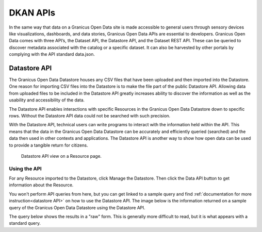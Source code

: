 .. _`user-docs DKAN APIs`
=========
DKAN APIs
=========

In the same way that data on a Granicus Open Data site is made accessible to general users through sensory devices like visualizations, dashboards, and data stories, Granicus Open Data APIs are essential to developers. Granicus Open Data comes with three API’s, the Dataset API, the Datastore API, and the Dataset REST API. These can be queried to discover metadata associated with the catalog or a specific dataset. It can also be harvested by other portals by complying with the API standard data.json.

Datastore API
-------------

The Granicus Open Data Datastore houses any CSV files that have been uploaded and then imported into the Datastore. One reason for importing CSV files into the Datastore is to make the file part of the public Datastore API. Allowing data from uploaded files to be included in the Datastore API greatly increases ability to discover the information as well as the usability and accessibility of the data.

The Datastore API enables interactions with specific Resources in the Granicus Open Data Datastore down to specific rows. Without the Datastore API data could not be searched with such precision.  

With the Datastore API, technical users can write programs to interact with the information held within the API. This means that the data in the Granicus Open Data Datastore can be accurately and efficiently queried (searched) and the data then used in other contexts and applications. The Datastore API is another way to show how open data can be used to provide a tangible return for citizens.

.. figure:: ../images/site_manager_playbook/DKAN_APIs/datastore_tab_view.png
   :alt: datastore api view
   
   Datastore API view on a Resource page.

Using the API
~~~~~~~~~~~~~

For any Resource imported to the Datastore, click Manage the Datastore. Then click the Data API button to get information about the Resource.

You won't perform API queries from here, but you can get linked to a sample query and find :ref:`documentation for more instruction<datastore API>` on how to use the Datastore API. The image below is the information returned on a sample query of the Granicus Open Data Datastore using the Datastore API.  

The query below shows the results in a "raw" form. This is generally more difficult to read, but it is what appears with a standard query. 

